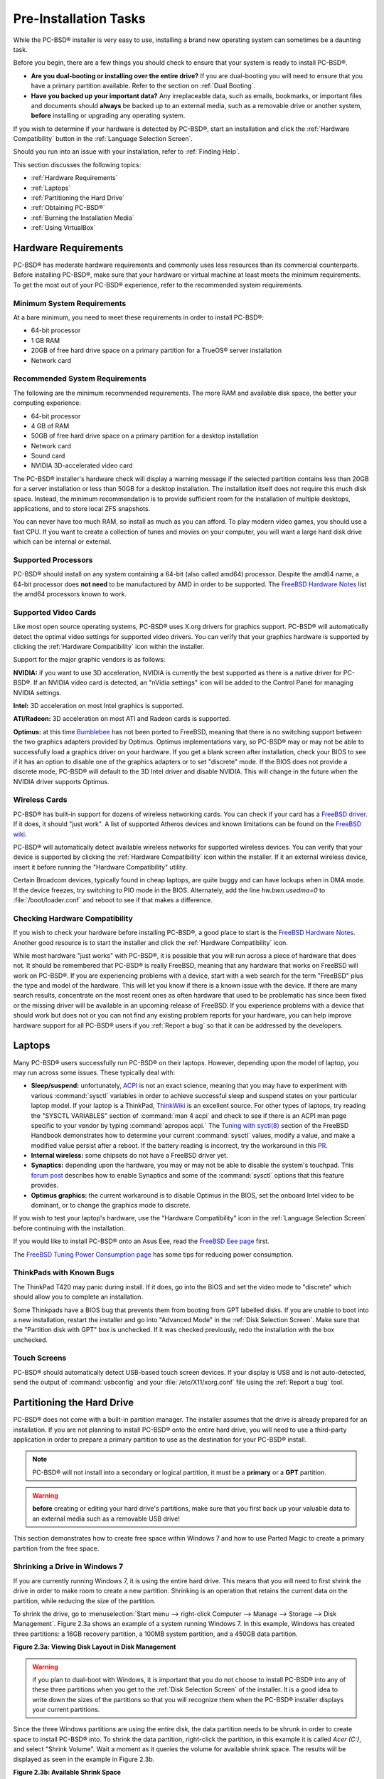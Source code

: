 Pre-Installation Tasks
**********************

While the PC-BSD® installer is very easy to use, installing a brand new operating system can sometimes be a daunting task.

Before you begin, there are a few things you should check to ensure that your system is ready to install PC-BSD®. 

* **Are you dual-booting or installing over the entire drive?** If you are dual-booting you will need to ensure that you have a primary partition available.
  Refer to the section on :ref:`Dual Booting`.

* **Have you backed up your important data?** Any irreplaceable data, such as emails, bookmarks, or important files and documents should **always** be backed
  up to an external media, such as a removable drive or another system, **before** installing or upgrading any operating system.

If you wish to determine if your hardware is detected by PC-BSD®, start an installation and click the :ref:`Hardware Compatibility` button in the
:ref:`Language Selection Screen`.

Should you run into an issue with your installation, refer to :ref:`Finding Help`. 

This section discusses the following topics: 

* :ref:`Hardware Requirements`

* :ref:`Laptops`

* :ref:`Partitioning the Hard Drive`

* :ref:`Obtaining PC-BSD®`

* :ref:`Burning the Installation Media`

* :ref:`Using VirtualBox`

.. index:: hardware
.. _Hardware Requirements:

Hardware Requirements
=====================

PC-BSD® has moderate hardware requirements and commonly uses less resources than its commercial counterparts. Before installing PC-BSD®, make sure that your
hardware or virtual machine at least meets the minimum requirements. To get the most out of your PC-BSD® experience, refer to the recommended system
requirements.

.. index:: hardware
.. _Minimum System Requirements:

Minimum System Requirements 
----------------------------

At a bare minimum, you need to meet these requirements in order to install PC-BSD®: 

* 64-bit processor

* 1 GB RAM 

* 20GB of free hard drive space on a primary partition for a TrueOS® server installation 

* Network card 

.. index:: hardware
.. _Recommended System Requirements:

Recommended System Requirements 
--------------------------------

The following are the minimum recommended requirements. The more RAM and available disk space, the better your computing experience: 

* 64-bit processor 

* 4 GB of RAM 

* 50GB of free hard drive space on a primary partition for a desktop installation 

* Network card 

* Sound card 

* NVIDIA 3D-accelerated video card 

The PC-BSD® installer's hardware check will display a warning message if the selected partition contains less than 20GB for a server installation or less
than 50GB for a desktop installation. The installation itself does not require this much disk space. Instead, the minimum recommendation is to provide
sufficient room for the installation of multiple desktops, applications, and to store local ZFS snapshots.

You can never have too much RAM, so install as much as you can afford. To play modern video games, you should use a fast CPU. If you want to create a
collection of tunes and movies on your computer, you will want a large hard disk drive which can be internal or external.

.. index:: hardware
.. _Supported Processors:

Supported Processors 
---------------------

PC-BSD® should install on any system containing a 64-bit (also called amd64) processor. Despite the amd64 name, a 64-bit processor does **not need** to be
manufactured by AMD in order to be supported. The `FreeBSD Hardware Notes <http://www.freebsd.org/releases/10.1R/hardware.html#proc>`_ list the amd64
processors known to work.

.. index:: video
.. _Supported Video Cards:

Supported Video Cards 
----------------------

Like most open source operating systems, PC-BSD® uses X.org drivers for graphics support. PC-BSD® will automatically detect the optimal video settings for
supported video drivers. You can verify that your graphics hardware is supported by clicking the :ref:`Hardware Compatibility` icon within the installer.

Support for the major graphic vendors is as follows: 

**NVIDIA:** if you want to use 3D acceleration, NVIDIA is currently the best supported as there is a native driver for PC-BSD®. If an NVIDIA video card is
detected, an "nVidia settings" icon will be added to the Control Panel for managing NVIDIA settings.

**Intel:** 3D acceleration on most Intel graphics is supported.

**ATI/Radeon:** 3D acceleration on most ATI and Radeon cards is supported.

**Optimus:** at this time `Bumblebee <https://github.com/Bumblebee-Project/Bumblebee/wiki/FAQ>`_ has not been ported to FreeBSD, meaning that there is no
switching support between the two graphics adapters provided by Optimus. Optimus implementations vary, so PC-BSD® may or may not be able to successfully load
a graphics driver on your hardware. If you get a blank screen after installation, check your BIOS to see if it has an option to disable one of the graphics
adapters or to set "discrete" mode. If the BIOS does not provide a discrete mode, PC-BSD® will default to the 3D Intel driver and disable NVIDIA. This will
change in the future when the NVIDIA driver supports Optimus.

.. index:: wireless
.. _Wireless Cards:

Wireless Cards 
---------------

PC-BSD® has built-in support for dozens of wireless networking cards.
You can check if your card has a `FreeBSD driver <http://www.freebsd.org/releases/10.1R/hardware.html#WLAN>`_. If it does, it should "just work". A list of
supported Atheros devices and known limitations can be found on the `FreeBSD wiki <https://wiki.freebsd.org/dev/ath_hal%284%29/HardwareSupport>`_.

PC-BSD® will automatically detect available wireless networks for supported wireless devices. You can verify that your device is supported by clicking the
:ref:`Hardware Compatibility` icon within the installer. If it an external wireless device, insert it before running the "Hardware Compatibility" utility.

Certain Broadcom devices, typically found in cheap laptops, are quite buggy and can have lockups when in DMA mode. If the device freezes, try switching to PIO
mode in the BIOS. Alternately, add the line *hw.bwn.usedma=0* to :file:`/boot/loader.conf` and reboot to see if that makes a difference.

.. index:: hardware
.. _Checking Hardware Compatibility:

Checking Hardware Compatibility 
--------------------------------

If you wish to check your hardware before installing PC-BSD®, a good place to start is the
`FreeBSD Hardware Notes <http://www.freebsd.org/releases/10.1R/hardware.html>`_. Another good resource is to start the installer and click the
:ref:`Hardware Compatibility` icon.

While most hardware "just works" with PC-BSD®, it is possible that you will run across a piece of hardware that does not. It should be remembered that
PC-BSD® is really FreeBSD, meaning that any hardware that works on FreeBSD will work on PC-BSD®. If you are experiencing problems with a device, start with
a web search for the term "FreeBSD" plus the type and model of the hardware. This will let you know if there is a known issue with the device. If there are
many search results, concentrate on the most recent ones as often hardware that used to be problematic has since been fixed or the missing driver will be
available in an upcoming release of FreeBSD. If you experience problems with a device that should work but does not or you can not find any existing problem
reports for your hardware, you can help improve hardware support for all PC-BSD® users if you :ref:`Report a bug` so that it can be addressed by the
developers.

.. index:: laptops
.. _Laptops:

Laptops
=======

Many PC-BSD® users successfully run PC-BSD® on their laptops. However, depending upon the model of laptop, you may run across some issues. These typically
deal with: 

* **Sleep/suspend:** unfortunately, `ACPI <http://en.wikipedia.org/wiki/Advanced_Configuration_and_Power_Interface>`_ is not an exact science, meaning that
  you may have to experiment with various :command:`sysctl` variables in order to achieve successful sleep and suspend states on your particular laptop model.
  If your laptop is a ThinkPad, `ThinkWiki <http://thinkwiki.org/>`_ is an excellent source. For other types of laptops, try reading the "SYSCTL VARIABLES"
  section of :command:`man 4 acpi` and check to see if there is an ACPI man page specific to your vendor by typing :command:`apropos acpi.` The
  `Tuning with syctl(8) <http://www.freebsd.org/doc/en/books/handbook/configtuning-sysctl.html>`_ section of the FreeBSD Handbook demonstrates how to
  determine your current :command:`sysctl` values, modify a value, and make a modified value persist after a reboot. If the battery reading is incorrect, try
  the workaround in this `PR <http://www.freebsd.org/cgi/query-pr.cgi?pr=kern/160838>`_.

* **Internal wireless:** some chipsets do not have a FreeBSD driver yet.

* **Synaptics:** depending upon the hardware, you may or may not be able to disable the system's touchpad. This
  `forum post <http://forums.freebsd.org/viewtopic.php?s=63c71cacb981215c14b64b74481d17cd&p=100670&postcount=17>`_ describes how to enable Synaptics and some
  of the :command:`sysctl` options that this feature provides.

* **Optimus graphics:** the current workaround is to disable Optimus in the BIOS, set the onboard Intel video to be dominant, or to change the graphics mode
  to discrete.

If you wish to test your laptop's hardware, use the "Hardware Compatibility" icon in the :ref:`Language Selection Screen` before continuing with the
installation.

If you would like to install PC-BSD® onto an Asus Eee, read the `FreeBSD Eee page <http://wiki.freebsd.org/AsusEee>`_ first.

The `FreeBSD Tuning Power Consumption page <http://wiki.freebsd.org/TuningPowerConsumption>`_ has some tips for reducing power consumption.

.. index:: thinkpad
.. _ThinkPads with Known Bugs:

ThinkPads with Known Bugs 
--------------------------

The ThinkPad T420 may panic during install. If it does, go into the BIOS and set the video mode to "discrete" which should allow you to complete an
installation.

Some Thinkpads have a BIOS bug that prevents them from booting from GPT labelled disks. If you are unable to boot into a new installation, restart the
installer and go into "Advanced Mode" in the :ref:`Disk Selection Screen`. Make sure that the "Partition disk with GPT" box is unchecked. If it was checked
previously, redo the installation with the box unchecked.

.. index:: hardware
.. _Touch Screens:

Touch Screens 
--------------

PC-BSD® should automatically detect USB-based touch screen devices. If your display is USB and is not auto-detected, send the output of :command:`usbconfig`
and your :file:`/etc/X11/xorg.conf` file using the :ref:`Report a bug` tool.

.. index:: partition
.. _Partitioning the Hard Drive:

Partitioning the Hard Drive
===========================

PC-BSD® does not come with a built-in partition manager. The installer assumes that the drive is already prepared for an installation. If you are not
planning to install PC-BSD® onto the entire hard drive, you will need to use a third-party application in order to prepare a primary partition to use as the
destination for your PC-BSD® install.

.. note:: PC-BSD® will not install into a secondary or logical partition, it must be a **primary** or a **GPT** partition.

.. warning:: **before** creating or editing your hard drive's partitions, make sure that you first back up your valuable data to an external media such as a
   removable USB drive!

This section demonstrates how to create free space within Windows 7 and how to use Parted Magic to create a primary partition from the free space.

.. index:: Windows
.. _Shrinking a Drive in Windows 7:

Shrinking a Drive in Windows 7 
-------------------------------

If you are currently running Windows 7, it is using the entire hard drive. This means that you will need to first shrink the drive in order to make room to
create a new partition. Shrinking is an operation that retains the current data on the partition, while reducing the size of the partition.

To shrink the drive, go to :menuselection:`Start menu --> right-click Computer --> Manage --> Storage --> Disk Management`. Figure 2.3a shows an example of a
system running Windows 7. In this example, Windows has created three partitions: a 16GB recovery partition, a 100MB system partition, and a 450GB data
partition.

**Figure 2.3a: Viewing Disk Layout in Disk Management** 

.. image:: images/partition1.jpg

.. warning:: if you plan to dual-boot with Windows, it is important that you do not choose to install PC-BSD® into any of these three partitions when you get
   to the :ref:`Disk Selection Screen` of the installer. It is a good idea to write down the sizes of the partitions so that you will recognize them when the
   PC-BSD® installer displays your current partitions.

Since the three Windows partitions are using the entire disk, the data partition needs to be shrunk in order to create space to install PC-BSD® into. To
shrink the data partition, right-click the partition, in this example it is called *Acer (C:)*, and select "Shrink Volume". Wait a moment as it queries the
volume for available shrink space. The results will be displayed as seen in the example in Figure 2.3b. 

**Figure 2.3b: Available Shrink Space** 

.. image:: images/shrink1.jpg

In this example, 321089MB of space is available. To divide the partition between Windows and PC-BSD®, change that number to *230000* and click the "Shrink"
button. When finished, the newly created free space will be displayed, as seen in Figure 2.3c.

**Figure 2.3c: Disk Now Has Free Space** 

.. image:: images/shrink2.jpg

You can now format the newly created free space using a utility such as Parted Magic, as described in the next section.

.. note:: while the Disk Management utility in Windows 7 indicates that it will let you format a primary partition, in reality it will only create an extended
   partition which will not allow you to install PC-BSD®. This means that you still need another utility such as Parted Magic.

.. index:: partition
.. _Using Parted Magic to Create a Primary Partition:

Using Parted Magic to Create a Primary Partition
------------------------------------------------

`Parted Magic <http://sourceforge.net/projects/partedmagic>`_ is a graphical, easy-to-use partition editor that is packaged on a live CD. It can be used to
shrink an existing partition and to create a primary partition from existing free space.

To use Parted Magic, download the latest :file:`.iso.zip` file, unzip it, and burn it to CD. Boot the system with the CD and let it boot into "Default
settings (Runs from RAM)". Wait for it to boot into the graphical screen, then select the "Partition Editor" desktop icon.

Figure 2.3d shows the same Windows 7 system in Partition Editor. The 225.05GB partition is the Windows data partition (which was displayed as drive C within
Windows 7) and the 224.61GB of unallocated space was created using the Windows Disk Management utility. The "Create new Partition" screen was opened by
right-clicking on the unallocated space and selecting "New" from the menu.

**Figure 2.3d: Formatting the Unallocated Space into a Primary Partition** 

.. image:: images/parted1.png

When creating your partition from unallocated space, make sure that "Primary Partition" is selected. The filesystem type does not matter as the PC-BSD®
installer will reformat it. It is a good idea to write down the size and filesystem type so that you will recognize the partition that you will be installing
PC-BSD® into. Once you have made your selections, click the "Add" button.

Note that the partition will not actually be created until you click the "Apply" button to apply your changes. A popup menu will prompt you to make sure that
you have selected the correct partition as formatting a partition destroys all data on that portion of the disk. Once the operation is complete, you can
reboot and start the PC-BSD® installation.

.. _Obtaining PC-BSD®:

Obtaining PC-BSD®
==================

PC-BSD® version numbers are similar to those used by FreeBSD. In addition, PC-BSD® provides two branches. The branch that you choose to install or upgrade
determines whether or not you will receive updates as new features and drivers are added to the operating system. Image names will include the version number,
where 10.1.1 is the most recent version, and either the word :file:`RELEASE` or :file:`STABLE`, where: 

* **RELEASE:** indicates that new drivers and features will not be added to the operating system until the next RELEASE version becomes available and the user
  upgrades to that new version. If reliability is more important to you than new features or drivers, use the RELEASE version.

* **STABLE:** around the 1st of each month, :ref:`Update Manager` will provide a patch which will update the operating system to include all of the new
  features and drivers. If you wish to have or test the latest features and drivers as they become available and can tolerate possible breakage caused by new
  features being available before the next RELEASE, use the STABLE version.

The installation file for the current RELEASE can be downloaded from the `PC-BSD® website <http://www.pcbsd.org//download.html>`_. Earlier versions and
STABLE versions can be downloaded from the `PC-BSD® CDN <http://iso.cdn.pcbsd.org/>`_. 

Several types of files are available for download. Before downloading a file, review the following descriptions to see which one best suits your needs: 

* files beginning with :file:`PCBSD` and ending in :file:`DVD-USB.iso` contain all of the information needed to install a graphical desktop or command-line
  server as well as several applications during installation. This type of file can either be burned to a DVD media or a USB thumb drive. There will also be
  associated files with the same name but ending in a :file:`.md5` or :file:`.sha256` extension. Depending upon your current operating system and its tools,
  you can use the value in either one of those files to determine the integrity of the download, as described in the next section. If a torrent is available,
  there will also be a file with the same name and a :file:`.torrent` extension.

* files beginning with :file:`TrueOS` contain a command-line installer and are used to install a command-line version of a server. This type of file can
  either be burned to a CD media or a USB thumb drive. There will also be associated files with the same name but ending in a :file:`.md5` or
  :file:`.sha256` extension. Depending upon your current operating system and its tools, you can use the value in either one of those files to determine the
  integrity of the download, as described in the next section. If a torrent is available, there will also be a file with the same name and a
  :file:`.torrent` extension.

If you plan to install a graphical desktop, download the file with :file:`PCBSD` in its name and either burn it to a DVD media or write it to a removable USB
device.

If you prefer to install a command-line only server, you can either download the same ISO or download the ISO with :file:`TRUEOS` in the name. The
:file:`TRUEOS` download is smaller and can be burned to a CD or written to a removable USB device.

Pre-installed virtual images are also available, making it easy to use or try out PC-BSD® in a virtual environment. In 10.1.1, four types of images are
available: 

* Files ending in :file:`.ova` can be used in VirtualBox, as described in :ref:`Using the Downloadable .ova File`.

* Files ending in :file:`.vdi.xz` can be used in Virtualbox, as described in :ref:`Using the Downloadable VirtualBox or VMWare Disk`.

* Files ending in :file:`.vmdk.xz` can be used in VMware, as described in :ref:`Using the Downloadable VirtualBox or VMWare Disk`.

* Files ending in :file:`.raw.xz` can be used in Qemu and can also be converted to other virtual image formats.

When selecting a virtual image file, choose a format that matches your virtualization technology, and an edition that matches what you would like to use.
The following editions are available: 

* :file:`consumer-desktop`: provides an installed version of PC-BSD® with the KDE and Fluxbox desktop environments.

* :file:`freenas-builder`: can be used by developers and testers to build an alpha version of FreeNAS 10. 

* :file:`trueos-server`: provides a pre-installed TrueOS® server that is command-line only.

After downloading the desired file, confirm the integrity of the download using the instructions in the next section.

If you downloaded an installation file, instead of a virtual image, refer to :ref:`Burning the Installation Media` for instructions on how to burn the file to
bootable media.

If you have a slow download connection or wish to support the PC-BSD® project financially, you can purchase PC-BSD® DVDs from the
`FreeBSD Mall <http://www.freebsdmall.com/cgi-bin/fm/scan/su=yes/fi=prod_bsd/sf=sku/sf=title/sf=category/se=pcbsd>`_.

Members of the PC-BSD® project attend many IT conferences across the globe and give out PC-BSD® DVDs at conference booths. Visiting a PC-BSD® booth is an
excellent way to meet other PC-BSD® users and to get your questions answered. Check the `PC-BSD® Blog <http://blog.pcbsd.org/>`_ to see if any events are
happening near you. If you are organizing a PC-BSD® booth, `contact us <http://www.pcbsd.org//support/>`_ to arrange for DVDs.

.. index:: checksum
.. _Data Integrity Check:

Data Integrity Check 
---------------------

After downloading the desired file, it is a good idea to check that the file is exactly the same as the one on the PC-BSD® server. While downloading, a
portion of the file may get damaged or lost, making the installation file unusable. Each PC-BSD® installation file has an associated MD5 and SHA256 checksum.
If a checksum of the file you downloaded matches, your download was successful. If a checksum does not match, try downloading the file again. In order to
verify a checksum, you will need to use a checksum verification utility.

.. note:: you only need to verify one of the checksums. The `PC-BSD® website <http://www.pcbsd.org//download.html>`_  only lists the SHA256 while the
   `PC-BSD® CDN <http://iso.cdn.pcbsd.org/>`_ lists both the :file:`.md5` and the :file:`.sha256` checksum files. This section demonstrates how to verify an
   MD5 checksum.

If you are currently using a Windows system, you can download and install the `FastSum <http://www.fastsum.com/>`_ utility in order to verify the MD5
checksum. Once installed, launch the program and click the "Files" button, shown in Figure 2.4a, to browse to the location of your downloaded file.

**Figure 2.4a: Verifying a Checksum Using FastSum**

.. image:: images/fastsum.png

Once the file is selected, click the green arrow to calculate the checksum. Once calculated, it will be listed in the "Checksum\State" column, though FastSum
will capitalize the letters.

On Linux and BSD systems you can use the built-in :command:`md5` or :command:`md5sum` command line tool to check the MD5 checksum. In this example, the file
is located in the :file:`Downloads` subdirectory directory. You should substitute the name and location of the file that you downloaded::

 md5 Downloads/PCBSD10.1.1-RELEASE-x64-DVD-USB.iso 

.. index:: burn
.. _Burning the Installation Media:

Burning the Installation Media
==============================

If you downloaded an :file:`.iso` file, it can be burned to either a DVD (or a CD, if it is the TrueOS ISO) or to a removable USB device. This section
demonstrates how to do so using several different applications and operating systems.

.. index:: Windows
.. _Burning to DVD on Windows:

Burning to DVD on Windows 
--------------------------

Several burning applications are available for Windows. This section will demonstrate how to use Windows 7's Disc Image Burner and InfraRecorder.

.. index:: Windows
.. _Windows 7 Disk Image Burner:

Windows 7 Disc Image Burner 
^^^^^^^^^^^^^^^^^^^^^^^^^^^^

Windows 7 has built-in support for writing ISO images to disc. Right-click on the :file:`.iso` file in Windows Explorer and select "Burn disk image". Select
the DVD device in the "Disk Burner" drop-down menu and then click "Burn" to write the disc. See the Microsoft article
`Burn a CD or DVD from an ISO file <http://windows.microsoft.com/en-US/windows7/Burn-a-CD-or-DVD-from-an-ISO-file>`_ for more detailed instructions.

.. index:: burn
.. _InfraRecorder:

InfraRecorder 
^^^^^^^^^^^^^^

`InfraRecorder <http://infrarecorder.org/>`_ is an open source burning application for both CDs and DVDs. Once installed, open InfraRecorder and click on the
"Write Image" button shown in Figure 2.5a.

**Figure 2.5a: Initial InfraRecorder Screen** 

.. image:: images/infra1.png

InfraRecorder will display a screen where you can browse to the location of the :file:`.iso` file. Once selected, you will be presented with an options screen
shown in Figure 2.5b. You can accept the defaults and click "OK" to start the burn. When finished, the burner tray will open and a dialog box will appear
indicating that the burning process has finished.

**Figure 2.5b: Burn Options in InfraRecorder** 

.. image:: images/infra2.png

.. index:: burn
.. _Burning to DVD on a BSD or Linux System:

Burning to DVD on a BSD or Linux System
---------------------------------------

This section demonstrates how to burn the installation ISO on a Linux or BSD system using the following tools: K3B, Brasero, and :command:`growisofs`.

.. index:: burn
.. _K3B:

K3B
^^^

`K3B <http://www.kde.org/applications/multimedia/k3b/>`_ is an easy-to-use graphical burning application for Linux and BSD systems. If KDE is installed, it
can be run from any desktop by typing :command:`k3b`.

To burn your ISO, launch K3B, browse to the location of the :file:`.iso` file in the screen shown in Figure 2.5c and click
:menuselection:`Tools --> Burn Image...` to see the screen in Figure 2.5d.

**Figure 2.5c: Selecting the Burn Image Tool Within K3B** 

.. image:: images/k3b1.png

**Figure 2.5d: K3B's Burn Image Screen** 

.. image:: images/k3b2.png

Click the "Start" button to burn the file. K3B will automatically eject the media once the burn is complete.

.. index:: burn
.. _Brasero:

Brasero 
^^^^^^^^

`Brasero <http://projects.gnome.org/brasero/>`_ is an easy to use burning application included with the :ref:`GNOME` desktop. A PBI is also available within
:ref:`AppCafe®`. Once installed, Brasero can be launched by typing :command:`brasero` from within any window manager. Figure 2.5e shows the initial Brasero
screen.

Click Burn image to open the screen seen in Figure 2.5f. Use the “Click here to select a disk image” button to select your :file:`.iso` file.

**Figure 2.5e: Brasero's Initial Screen** 

.. image:: images/brasero1.png

The name and size of your :file:`.iso` file should appear and Brasero will indicate the size of the media. The lower portion of Figure 2.5f shows the menu
that appears if you click on the "Properties" button. You can change these options if you wish, but it is fine to keep the default settings. When you are
ready, click the "Burn" button and Brasero will burn your ISO.

**Figure 2.5f: Brasero Image Burning Setup**

.. image:: images/brasero2.png

.. index:: burn
.. _growisofs:

growisofs
^^^^^^^^^

If you are familiar with using the command line on a FreeBSD or PC-BSD® system, you can use the :command:`growisofs` command line utility to burn the DVD.
This utility is included with the dvd+rw-tools FreeBSD port which is installed by default on a PC-BSD® system. If that software is not yet installed on a
FreeBSD system, issue this command as the superuser::

 pkg install dvd+rw-tools

Depending upon the type of DVD burner hardware, you may have to configure the system to use it. If the device is ATAPI (i.e. not USB or SCSI), the ATAPI
driver must be loaded. The superuser can issue this command::

 kldload atapicam

If you just get your prompt back, the driver successfully loaded. If you get the message "kldload: can't load atapicam: File exists", this means that the
driver was already loaded. If the device is USB or SCSI, no additional drivers need to be loaded if you are running the generic FreeBSD kernel. After
inserting the DVD media into the device, you can start the burn using this command::

 growisofs -Z /dev/cd0=PCBSD10.1.1-RELEASE-x64-DVD-USB.iso

If your device is not the first CD device, change the number *0* accordingly. If your ISO has a different name, substitute the correct name in the command
shown above.

.. index:: Mac
.. _Burning to DVD on a Mac OS X System:

Burning to DVD on a Mac OS X System
-----------------------------------

To burn the ISO on a Mac OS X system, go to :menuselection:`Finder --> Applications --> Utilities --> Disk Utility`. With a blank media inserted into the
burner, highlight the device representing the DVD writer and click the "Burn" button. This will open up a browser where you can select the ISO to burn.

Once the ISO is highlighted, click the "Burn" button. A pop-up message will indicate that the device is ready to burn. Click burn once more and Disk Utility
will write the ISO to the DVD media.

.. index:: burn
.. _Writing to a USB Device:

Writing to a USB Device
-----------------------

To write to a USB device, you will need the following: 

* a utility that can write the image to a USB media; the utility that you use will depend upon your operating system 

* a USB thumb drive or hard drive large enough to hold the image 

Once the image is written, boot from the removable device and proceed with the PC-BSD® installation.

.. note:: if there is a card reader on the system or used via USB dongle, the device enumeration may be affected. For example, with the USB card reader dongle
   as the destination, the device name would be :file:`/dev/da1` instead of :file:`/dev/da0`.

.. index:: burn
.. _Writing to USB on a Linux or BSD System:

Writing to USB on a Linux or BSD System
^^^^^^^^^^^^^^^^^^^^^^^^^^^^^^^^^^^^^^^

Io write the :file:`.iso` file to a flash card or removable USB drive on a BSD or Linux system, use the :command:`dd` command line utility. On a FreeBSD
system, the superuser can use this command to write the file to the first plugged in USB device::

 dd if=PCBSD10.1.1-RELEASE-x64-DVD-USB.iso of=/dev/da0 bs=1m
 3658+1 records in
 3658+1 records out 
 3836317696 bytes transferred in 670.278574 secs (5723468 bytes/sec)

When using the :command:`dd` command: 

* **if=** refers to the input file to be written

* **of=** refers to the output file (the device name of the flash card or removable USB drive); increment the number in the name if it is not the first USB
  device 

* **bs=** refers to the block size 

.. note:: on Linux, if you type :command:`mount` with the USB stick inserted, you will see two or more device nodes corresponding to the USB stick. For
   example, :file:`/dev/sdc` and :file:`/dev/sdc1`, where :file:`/dev/sdc1` corresponds to the primary partition of the USB stick. Before using the
   :command:`dd` command, ensure that the usb stick is first unmounted. When using the :command:`dd` command, remember to use :file:`/dev/sdc` (device node
   without the number) as the option for the output file **of=**. Once the :command:`dd` completes, you might not be able to mount the USB stick on Linux as
   Linux has very limited support for UFS, the BSD filesystem that gets created on the USB stick.

.. index:: burn
.. _Writing to USB on a Windows System:

Writing to USB on a Windows System 
^^^^^^^^^^^^^^^^^^^^^^^^^^^^^^^^^^^

To burn the image file on a Windows system, you can use `win32-image-writer <https://launchpad.net/win32-image-writer>`_. When downloading win32-image-writer,
download the latest version that ends in :file:`-binary.zip` and use a utility such as Windows Explorer or 7zip to unzip the executable.

If you launch :command:`win32-image-writer.exe`, it will start the Win32 Disk Imager utility, shown in Figure 2.5g. Use the "browse" button to browse to the
location of the :file:`.iso` file. Insert a USB thumb drive and select its drive letter (in this example, drive D). Click the "Write" button and the image
will be written to the USB thumb drive.

**Figure 2.5g: Using Win32 Disk Imager to Write the Image** 

.. image:: images/writer1.png

.. index:: burn
.. _Writing to USB on a Mac OS X System:

Writing to USB on a Mac OS X System 
^^^^^^^^^^^^^^^^^^^^^^^^^^^^^^^^^^^^

To burn the :file:`.iso` file on Mac OS X, insert a USB stick and open Terminal. Run the :command:`diskutil list` command to find out the device name of the
USB disk, unmount the USB disk, then use :command:`dd` to write the image to the raw disk (:file:`rdisk`). In the following example, an 8GB USB stick has a
device name of :file:`/dev/disk1` and a raw device name of :file:`/dev/rdisk1`.::

 diskutil list 
 /dev/disk0
 #: TYPE NAME SIZE IDENTIFIER
 0: GUID_partition_scheme *500.1 GB disk0
 1: EFI 209.7 MB disk0s1
 2: Apple_HFS Macintosh HD 499.2 GB disk0s2
 3: Apple_Boot Recovery HD 650.0 MB disk0s3 
 /dev/disk1
 #: TYPE NAME SIZE IDENTIFIER
 0: FDisk_partition_scheme *8.0 GB disk1
 1: DOS_FAT_32 UNTITLED 8.0 GB disk1s1

 diskutil unmountDisk /dev/disk1
 Unmount of all volumes on disk1 was successful

 sudo dd if=/Users/dru/Downloads/ PCBSD10.1.1-RELEASE-x64-DVD-USB.iso of=/dev/rdisk1 bs=4m
 Password:
 3658+1 records in
 3658+1 records out 
 3836317696 bytes transferred in 670.278574 secs (5723468 bytes/sec)

.. index:: virtualization
.. _Using VirtualBox:

Using VirtualBox
================

A virtualized environment allows you to test drive an operating system without overwriting your current operating system. This is an excellent way to practice
installation, determine whether all of your hardware is supported, or to try multiple versions of different operating systems. Virtualization software
effectively creates windows (known as virtual machines) into which you can install and use an operating system. The only limitation to virtualization is your
hardware as each virtual machine uses CPU and RAM. Depending upon the amount of CPU and RAM in your computer, you may find that the operating system you
install using virtualization software runs slowly. If your computer slows down greatly, try closing other applications running on your computer to free up
some RAM.

PC-BSD® automatically installs the `VirtualBox <http://www.virtualbox.org/>`_ open source virtualization program and the
`VirtualBox Guest Additions <http://www.virtualbox.org/manual/ch04.html>`_ with the operating system. The guest additions add mouse pointer integration,
shared folders between the host and guest, better video support, and a shared clipboard.

If your computer is running another operating system, download the binary for your operating system from the
`VirtualBox Downloads page <http://www.virtualbox.org/wiki/Downloads>`_. VirtualBox runs on Windows, Linux, Macintosh, and OpenSolaris and supports a large
number of operating systems that can be installed into a virtual machine.

This section describes how to prepare VirtualBox for an installation of PC-BSD® using an :file:`.iso` file as well as how to use the downloadable
:file:`.vmdk`, :file:`.vdi`, and :file:`.ova` images with VirtualBox.

.. index:: virtualization
.. _Creating a Virtual Machine for an ISO File:

Creating a Virtual Machine for an ISO File
------------------------------------------

In order to use PC-BSD® within VirtualBox, you will need to download the PC-BSD® ISO, install VirtualBox if  if it is not already installed on the system,
create a virtual machine, and use the ISO to install PC-BSD® into the virtual machine. The virtual machine you create must meet the following minimum
requirements: 

* 1024 MB base memory size 

* a virtual disk **at least 20 GB in size** for a TrueOS® installation or **at least 50 GB in size** for a PC-BSD® installation 

* a bridged adapter 

To create the virtual machine, start VirtualBox to see the screen shown in Figure 2.6a. 

**Figure 2.6a: Initial VirtualBox Screen** 

.. image:: images/vbox1.png

To create the virtual machine, click the "New" button to start the new virtual machine wizard. Click the "Next" button to see the screen in Figure 2.6b.

**Figure 2.6b: Type in a Name and Select the Operating System for the New Virtual Machine** 

.. image:: images/vbox2.png

Enter a name for your virtual machine, which can be anything that makes sense to you. Click the "Operating System" drop-down menu and select "BSD". In the
"Version" drop-down menu, select "FreeBSD (64 bit)". Click "Next" to see the screen in Figure 2.6c.

**Figure 2.6c: Select the Amount of Memory Reserved for the Virtual Machine** 

.. image:: images/vbox3.png

The base memory size must be changed to **at least 1024 MB.**** If your system has a lot of RAM, use more. Any number within the green area is considered a
safe value by VirtualBox, meaning it should not slow down your computer too much. When finished, click Next to see the screen in Figure 2.6d.

**Figure 2.6d: Select Whether to Use an Existing or Create a New Virtual Hard Drive**

.. image:: images/vbox4.png

This screen is used to create the virtual hard drive--in other words, the amount of disk space that will be available to the virtual machine. If this is your
first virtual machine, keep the default of "Create a virtual hard drive now" and click "Create" to go to the screen shown in Figure 2.6e.

**Figure 2.6e: Select the Hard Drive Type**

.. image:: images/vbox5.png

If you have created a virtual machine in the past and wish to reuse its disk space, select "Use an existing virtual hard drive file" from the drop-down menu.
You can create as many virtual machines as you wish. However, if your computer is getting low on disk space, you should consider reusing existing virtual hard
drives to prevent your physical hard drive from being used up by old virtual machines.

Select "VDI" and click the "Next" button to see the screen in Figure 2.6f.

**Figure 2.6f: Select the Storage Type**

.. image:: images/vbox6.png

You can now choose whether you want "Dynamically allocated" or "Fixed size" storage. The first option uses disk space as needed until it reaches the maximum
size that you will set in the next screen. The second option creates a disk the same size as that specified amount of disk space, whether it is used or not.
Choose the first option if you are worried about disk space; otherwise choose the second option as it allows VirtualBox to run slightly faster. Once you
select "Next", you will see the screen in Figure 2.6g.

**Figure 2.6g: Select the File Name and Size of the Virtual Disk** 

.. image:: images/vbox7.png

This screen is used to set the size (or upper limit) of the virtual machine. If you plan to install PC-BSD® into the virtual machine,
**increase the size to at least 20 GB**** **or you will receive an error during the PC-BSD® installation. If you plan to install KDE, GNOME, multiple
desktop managers, or applications within the virtual machine, you will probably want to choose at least 50GB. Whatever size you set, make sure that your
computer has enough free disk space to support it. Use the folder icon to browse to a directory on disk with sufficient space to hold your virtual machine.

Once you make your selection and press "Next", you will see a summary of your choices. You can use the "Back" button to return to a previous screen if you
wish to change any values. Otherwise, click "Create" to finish using the wizard. Your virtual machine should now show up in the left box, as seen in the
example in Figure 2.6h.

**Figure 2.6h: The New Virtual Machine** 

.. image:: images/vbox8.png


Configuring the Network Adapter 
^^^^^^^^^^^^^^^^^^^^^^^^^^^^^^^^

If you wish to use your network card, you will need to configure bridging on your virtual machine.
To do this, go to Settings ➜ Network.
In the “Attached to” drop-down menu select “Bridged Adapter” then select the name of the physical interface from the “Name” drop-down menu.
In the example shown in Figure 2.6i, the Intel Pro/1000 Ethernet card is attached to the network and has a device name of *re0*.


**Figure 2.6i: Configuring a Bridged Adapter in VirtualBox** 

.. image:: images/picture_58.png


Configuring the Storage Device 
^^^^^^^^^^^^^^^^^^^^^^^^^^^^^^^

Before starting your virtual machine, you will want to configure it to use your installation media.
Click the Storage hyperlink in the right frame to access the storage screen seen in Figure 2.6j.

Double-click the word Empty, which represents your DVD reader.
If you wish to access the PC-BSD® installer from your DVD reader, double-check that the Slot is pointing to the correct location (e.g. IDE Secondary Master) and use the drop-down menu to change it if the location is incorrect.
Click the “CD/DVD Device” drop-down menu to change it from empty to the Host Drive value.


If you prefer to use an ISO that is stored on your hard disk, click the DVD icon ➜ “Choose a virtual CD/DVD disk file” to open a browser menu where you can navigate to the location of the ISO.
Highlight the desired ISO and click Open.
The name of the ISO will now appear in the Storage Tree section.


**Figure 2.6j: The Storage Settings of the Virtual Machine** 

.. image:: images/picture_263.png

You are now ready to install PC-BSD® into your virtual machine.
Simply highlight the virtual machine and click on the green Start icon.
A window will open indicating that the virtual machine is starting.
If you have a DVD inserted, you should hear it spin and it should start to boot into the installation program.
If it does not or if you are using an ISO stored on the hard disk, press F12 to select the boot device when you see the message to do so, then press “c” to boot from CD-ROM.
You can then proceed through the installation as described in the next section.



Using the Downloadable VirtualBox or VMWare Disk
------------------------------------------------

PC-BSD® provides pre-built VirtualBox and VMWare disks which create a a pre-made virtual machine with PC-BSD® already installed.
The VirtualBox file ends in a *.vdi.xz* extension and the VMWare disk file ends in a *.vmdk.xz* extension.
The *.xz* means that the file needs to be unzipped first so that it just ends with a *.vdi* or *.vmdk* extension.


On a Linux or BSD system, use the **xz** command by giving it the name of the file which you downloaded: 

xz -d PCBSD10.1.1-RELEASE-x64-consumer-desktop.vmdk.xz

Since this is a large file, the command will take a few minutes to extract the image.
You will receive the prompt back when it has finished.


On a Windows system, you can use a utility such as . On a Mac OS X system, simply double-click the file in “Finder” to extract it.


Once the file is unzipped, open VirtualBox.
When you get to Figure 2.6d, select “Use an existing virtual hard drive file”. 

Use the browse icon to browse to the location of the *.vdi* or *.vmdk* file then press “Next”. A message will indicate that the virtual machine will be created; click the “Create” button to finish the wizard.
You can then configure the network adapter and start the virtual machine.


The “consumer-desktop” virtual machine will boot into the post installation configuration screens so that the system can be configured.
Once the display wizard is finished and the login menu appears, input the username and password that you configured at the . 

When using the “trueos-server” edition, the virtual machine will boot into a password prompt.
Enter *root* as the username and *pcbsd* as the password.
It is recommended to immediately change the *root* password by typing **passwd** and following the prompts.
It is also recommended to create a user account to login with.
You can do so by typing **adduser** and following the prompts.

When using the “freenas-builder” edition, the virtual machine will boot into a password prompt.
Enter *root* as the username.
It is recommended to immediately change the root password by typing **passwd** and following the prompts.
This virtual machine can be used by developers and testers to build a copy of FreeNAS 10, which is currently in pre-alpha development.
This means that the code is changing quickly and it is quite possible that the build may fail, depending upon the recent source changes.
To attempt a build, follow the instructions in the  section of the FreeNAS README, but change the **git** command to **git clone --depth=1 -b freenas10/master https://github.com/freenas/freenas.git**.
Note that you do not need to install the “Requirements” listed in that README as the virtual machine already has these installed.
Also note that you cannot build FreeNAS 9.x using the “freenas-builder” virtual machine.



Using the Downloadable .ova File
--------------------------------

A file that ends in a *.ova* extension is a tarball of a virtual machine that follows the Open Virtualization Format (OVF).
This file can be used in any virtualization technology that supports OVF, such as VirtualBox or VMware.


If you double-click the *.ova* file on a Windows or Mac system, it will automatically open the image for you in the default virtualization application.


The first time you open an *.ova* file on a PC-BSD® system, right-click the file, select “Open With”, browse to the application to open it with, and check the box “Remember application association for this type of file”. The following example assumes the user has selected System → Oracle VM VirtualBox as the application.

The first time a PC-BSD® *.ova* file is opened, a screen will open so that you can review the virtual machine's settings that came with the file.
An example is shown in Figure 2.6k. To edit a setting, double-click its name.
Depending upon the setting, you can either type in the desired value or select it from a drop-down menu.
Once you are finished, click the “Import” button.
It will take a few minutes for the import to complete and a status bar will indicate the status of the import.
Once imported, the virtual machine will show in the left frame of VirtualBox.
Highlight the virtual machine and click “Start” to boot into the image.

When using the “consumer-desktop” edition, the virtual machine will boot into Figure 4.2a so that you can perform the post-installation configuration for the desktop.


When using the “trueos-server” edition, the virtual machine will boot into a password prompt.
Enter *root* as the username and *pcbsd* as the password.
It is recommended to immediately change the *root* password by typing **passwd** and following the prompts.
It is also recommended to create a user account to login with.
You can do so by typing **adduser** and following the prompts.

Figure 2.6k: Appliance Settings Screen

.. image:: images/picture_201.png

When using the “freenas-builder” edition, the virtual machine will boot into a password prompt.
Enter *root* as the username.
It is recommended to immediately change the root password by typing **passwd** and following the prompts.
This virtual machine can be used by developers and testers to build a copy of FreeNAS 10, which is currently in pre-alpha development.
This means that the code is changing quickly and it is quite possible that the build may fail, depending upon the recent source changes.
To attempt a build, follow the instructions in the  section of the FreeNAS README, but change the **git** command to **git clone --depth=1 -b freenas10/master https://github.com/freenas/freenas.git**.
Note that you do not need to install the “Requirements” listed in that README as the virtual machine already has these installed.
Also note that you cannot build FreeNAS 9.x using the “freenas-builder” virtual machine.
